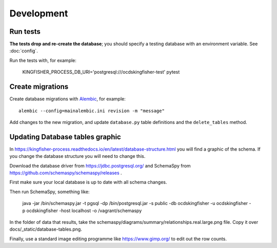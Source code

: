 Development
===========

Run tests
---------

**The tests drop and re-create the database**; you should specify a testing database with an environment variable. See :doc:`config`.

Run the tests with, for example:

    KINGFISHER_PROCESS_DB_URI='postgresql:///ocdskingfisher-test' pytest

Create migrations
-----------------

Create database migrations with `Alembic <https://alembic.sqlalchemy.org/>`__, for example::

    alembic --config=mainalembic.ini revision -m "message"

Add changes to the new migration, and update ``database.py`` table definitions and the ``delete_tables`` method.


Updating Database tables graphic
--------------------------------

In https://kingfisher-process.readthedocs.io/en/latest/database-structure.html you will find a graphic of the schema.
If you change the database structure you will need to change this.

Download the database driver from https://jdbc.postgresql.org/ and SchemaSpy from https://github.com/schemaspy/schemaspy/releases .

First make sure your local database is up to date with all schema changes.

Then run SchemaSpy, something like:

    java -jar /bin/schemaspy.jar -t pgsql -dp /bin/postgresql.jar   -s public  -db ocdskingfisher  -u ocdskingfisher -p ocdskingfisher -host localhost -o /vagrant/schemaspy

In the folder of data that results, take the schemaspy/diagrams/summary/relationships.real.large.png file. Copy it over docs/_static/database-tables.png.

Finally, use a standard image editing programme like https://www.gimp.org/ to edit out the row counts.

